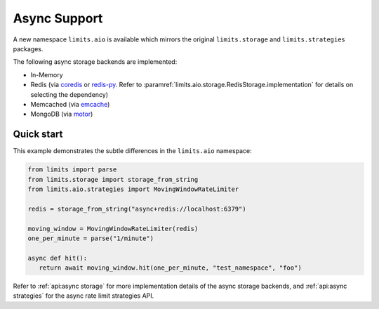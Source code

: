 =============
Async Support
=============

.. versionadded:: 2.1

A new namespace ``limits.aio`` is available which mirrors the original
``limits.storage`` and ``limits.strategies`` packages.

The following async storage backends are implemented:

- In-Memory
- Redis (via `coredis <https://coredis.readthedocs.org>`_
  or `redis-py <https://redis-py.readthedocs.io>`_. Refer to
  :paramref:`limits.aio.storage.RedisStorage.implementation` for
  details on selecting the dependency)
- Memcached (via `emcache <https://emcache.readthedocs.org>`_)
- MongoDB (via `motor <https://motor.readthedocs.org>`_)

Quick start
===========

This example demonstrates the subtle differences in the ``limits.aio`` namespace:

.. code::

   from limits import parse
   from limits.storage import storage_from_string
   from limits.aio.strategies import MovingWindowRateLimiter

   redis = storage_from_string("async+redis://localhost:6379")

   moving_window = MovingWindowRateLimiter(redis)
   one_per_minute = parse("1/minute")

   async def hit():
      return await moving_window.hit(one_per_minute, "test_namespace", "foo")


Refer to :ref:`api:async storage` for more implementation details of the async
storage backends, and :ref:`api:async strategies` for the async rate limit strategies API.

